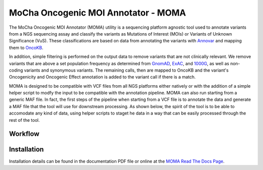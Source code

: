 ####################################
MoCha Oncogenic MOI Annotator - MOMA
####################################
The MoCha Oncogenic MOI Annotator (MOMA) utility is a sequencing platform
agnostic tool used to annotate variants from a NGS sequencing assay and classify
the variants as Mutations of Interest (MOIs) or Variants of Unknown Significance
(VuS).  These classifications are based on data from annotating the variants
with `Annovar`_ and mapping them to `OncoKB`_. 

In addition, simple filtering is performed on the output data to remove variants
that are not clinically relevant.  We remove variants that are above a set
population frequency as determined from `GnomAD`_, `ExAC`_, and `1000G`_, as
well as non-coding variants and synonymous variants. The remaining calls, then
are mapped to OncoKB and the variant's Oncogenicity and Oncogenic Effect
annotation is added to the variant call if there is a match.

MOMA is designed to be compatible with VCF files from all NGS platforms either
natively or with the addition of a simple helper script to modfy the input to be
compatible with the annotation pipeline.  MOMA can also run starting from a
generic MAF file.  In fact, the first steps of the pipeline when starting from a
VCF file is to annotate the data and generate a MAF file that the tool will use
for downstream processing. As shown below, the spirit of the tool is to be able
to accomodate any kind of data, using helper scripts to staget he data in a way
that can be easily processed through the rest of the tool.

********
Workflow
********

.. image:: ./docs/moma_workflow.png
   :height: 825px
   :width: 637px

************
Installation
************
Installation details can be found in the documentation PDF file or online at the 
`MOMA Read The Docs Page`_.

.. _Annovar: https://doc-openbio.readthedocs.io/projects/annovar/en/latest/
.. _OncoKB: https://www.oncokb.org/
.. _GnomAD: https://gnomad.broadinstitute.org/
.. _ExAC: exac.broadinstitute.org
.. _1000G: https://www.internationalgenome.org/1000-genomes-browsers/
.. _MOMA Read the Docs Page: https:// mocha-oncogenic-moi-annotator.readthedocs.io
